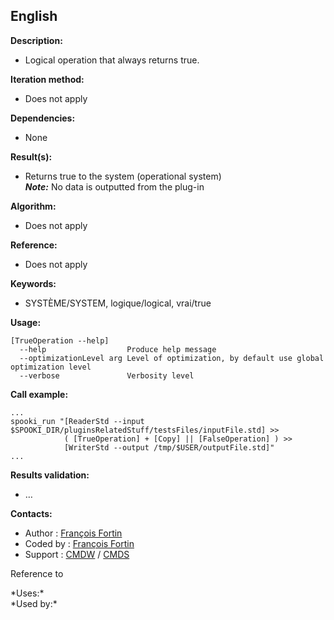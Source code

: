 ** English















*Description:*

- Logical operation that always returns true.

*Iteration method:*

- Does not apply

*Dependencies:*

- None

*Result(s):*

- Returns true to the system (operational system)\\
  */Note:/* No data is outputted from the plug-in

*Algorithm:*

- Does not apply

*Reference:*

- Does not apply

*Keywords:*

- SYSTÈME/SYSTEM, logique/logical, vrai/true

*Usage:*

#+begin_example
      [TrueOperation --help]
        --help                  Produce help message
        --optimizationLevel arg Level of optimization, by default use global optimization level
        --verbose               Verbosity level
#+end_example

*Call example:* 

#+begin_example
      ...
      spooki_run "[ReaderStd --input $SPOOKI_DIR/pluginsRelatedStuff/testsFiles/inputFile.std] >>
                  ( [TrueOperation] + [Copy] || [FalseOperation] ) >>
                  [WriterStd --output /tmp/$USER/outputFile.std]"
      ...
#+end_example

*Results validation:*

- ...

*Contacts:*

- Author : [[https://wiki.cmc.ec.gc.ca/wiki/User:Fortinf][François
  Fortin]]
- Coded by : [[https://wiki.cmc.ec.gc.ca/wiki/User:Fortinf][François
  Fortin]]
- Support : [[https://wiki.cmc.ec.gc.ca/wiki/CMDW][CMDW]] /
  [[https://wiki.cmc.ec.gc.ca/wiki/CMDS][CMDS]]

Reference to 




*Uses:*\\

*Used by:*\\



  

